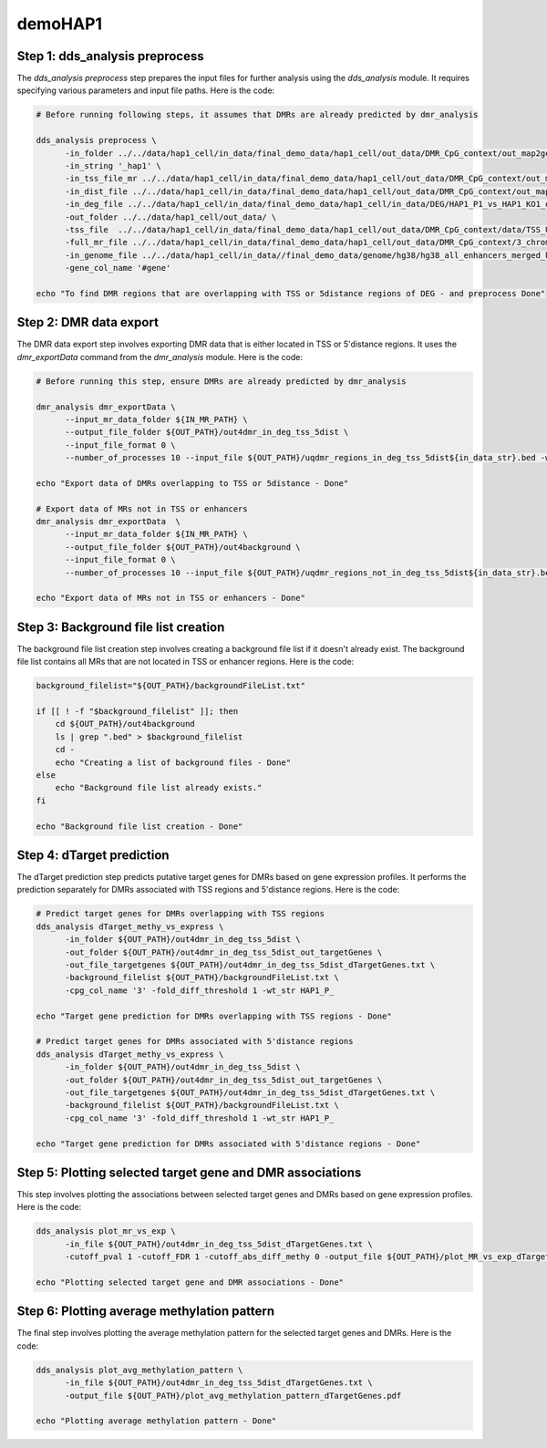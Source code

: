demoHAP1
========

Step 1: dds_analysis preprocess
_______________________________
The `dds_analysis preprocess` step prepares the input files for further analysis using the `dds_analysis` module. It requires specifying various parameters and input file paths. Here is the code:

.. code-block:: bash

   # Before running following steps, it assumes that DMRs are already predicted by dmr_analysis

   dds_analysis preprocess \
         -in_folder ../../data/hap1_cell/in_data/final_demo_data/hap1_cell/out_data/DMR_CpG_context/out_map2genome/ \
         -in_string '_hap1' \
         -in_tss_file_mr ../../data/hap1_cell/in_data/final_demo_data/hap1_cell/out_data/DMR_CpG_context/out_map2genome/3_chroms_all_mr_data_range_dmrRanking_TSS_Up5000_Down1000_removedShort_overlap1e-09.bed \
         -in_dist_file ../../data/hap1_cell/in_data/final_demo_data/hap1_cell/out_data/DMR_CpG_context/out_map2genome/3_chroms_all_mr_data_range_dmrRanking_noGenes_5dist_Up1000000_Up5000removedShort_overlap1e-09.bed \
         -in_deg_file ../../data/hap1_cell/in_data/final_demo_data/hap1_cell/in_data/DEG/HAP1_P1_vs_HAP1_KO1_differentially_expressed_genes_min1.1Fd_min1RPKM.txt \
         -out_folder ../../data/hap1_cell/out_data/ \
         -tss_file  ../../data/hap1_cell/in_data/final_demo_data/hap1_cell/out_data/DMR_CpG_context/data/TSS_Up5000_Down1000_removedShort.bed \
         -full_mr_file ../../data/hap1_cell/in_data/final_demo_data/hap1_cell/out_data/DMR_CpG_context/3_chroms_all_mr_data_range_dmrRanking.bed \
         -in_genome_file ../../data/hap1_cell/in_data//final_demo_data/genome/hg38/hg38_all_enhancers_merged_hglft_genome_327b3_4dmr.bed \
         -gene_col_name '#gene'

   echo "To find DMR regions that are overlapping with TSS or 5distance regions of DEG - and preprocess Done"

Step 2: DMR data export
_______________________
The DMR data export step involves exporting DMR data that is either located in TSS or 5'distance regions. It uses the `dmr_exportData` command from the `dmr_analysis` module. Here is the code:

.. code-block:: bash

   # Before running this step, ensure DMRs are already predicted by dmr_analysis

   dmr_analysis dmr_exportData \
         --input_mr_data_folder ${IN_MR_PATH} \
         --output_file_folder ${OUT_PATH}/out4dmr_in_deg_tss_5dist \
         --input_file_format 0 \
         --number_of_processes 10 --input_file ${OUT_PATH}/uqdmr_regions_in_deg_tss_5dist${in_data_str}.bed -wtStr 'HAP1_P_'

   echo "Export data of DMRs overlapping to TSS or 5distance - Done"

   # Export data of MRs not in TSS or enhancers
   dmr_analysis dmr_exportData  \
         --input_mr_data_folder ${IN_MR_PATH} \
         --output_file_folder ${OUT_PATH}/out4background \
         --input_file_format 0 \
         --number_of_processes 10 --input_file ${OUT_PATH}/uqdmr_regions_not_in_deg_tss_5dist${in_data_str}.bed -wtStr 'HAP1_P_'

   echo "Export data of MRs not in TSS or enhancers - Done"

Step 3: Background file list creation
_____________________________________
The background file list creation step involves creating a background file list if it doesn't already exist. The background file list contains all MRs that are not located in TSS or enhancer regions. Here is the code:

.. code-block:: bash

   background_filelist="${OUT_PATH}/backgroundFileList.txt"

   if [[ ! -f "$background_filelist" ]]; then
       cd ${OUT_PATH}/out4background
       ls | grep ".bed" > $background_filelist
       cd -
       echo "Creating a list of background files - Done"
   else
       echo "Background file list already exists."
   fi

   echo "Background file list creation - Done"

Step 4: dTarget prediction
__________________________

The dTarget prediction step predicts putative target genes for DMRs based on gene expression profiles. It performs the prediction separately for DMRs associated with TSS regions and 5'distance regions. Here is the code:

.. code-block:: bash

   # Predict target genes for DMRs overlapping with TSS regions
   dds_analysis dTarget_methy_vs_express \
         -in_folder ${OUT_PATH}/out4dmr_in_deg_tss_5dist \
         -out_folder ${OUT_PATH}/out4dmr_in_deg_tss_5dist_out_targetGenes \
         -out_file_targetgenes ${OUT_PATH}/out4dmr_in_deg_tss_5dist_dTargetGenes.txt \
         -background_filelist ${OUT_PATH}/backgroundFileList.txt \
         -cpg_col_name '3' -fold_diff_threshold 1 -wt_str HAP1_P_

   echo "Target gene prediction for DMRs overlapping with TSS regions - Done"

   # Predict target genes for DMRs associated with 5'distance regions
   dds_analysis dTarget_methy_vs_express \
         -in_folder ${OUT_PATH}/out4dmr_in_deg_tss_5dist \
         -out_folder ${OUT_PATH}/out4dmr_in_deg_tss_5dist_out_targetGenes \
         -out_file_targetgenes ${OUT_PATH}/out4dmr_in_deg_tss_5dist_dTargetGenes.txt \
         -background_filelist ${OUT_PATH}/backgroundFileList.txt \
         -cpg_col_name '3' -fold_diff_threshold 1 -wt_str HAP1_P_

   echo "Target gene prediction for DMRs associated with 5'distance regions - Done"

Step 5: Plotting selected target gene and DMR associations
__________________________________________________________
This step involves plotting the associations between selected target genes and DMRs based on gene expression profiles. Here is the code:

.. code-block:: bash

   dds_analysis plot_mr_vs_exp \
         -in_file ${OUT_PATH}/out4dmr_in_deg_tss_5dist_dTargetGenes.txt \
         -cutoff_pval 1 -cutoff_FDR 1 -cutoff_abs_diff_methy 0 -output_file ${OUT_PATH}/plot_MR_vs_exp_dTargetGenes.pdf

   echo "Plotting selected target gene and DMR associations - Done"

Step 6: Plotting average methylation pattern
____________________________________________

The final step involves plotting the average methylation pattern for the selected target genes and DMRs. Here is the code:

.. code-block:: bash

   dds_analysis plot_avg_methylation_pattern \
         -in_file ${OUT_PATH}/out4dmr_in_deg_tss_5dist_dTargetGenes.txt \
         -output_file ${OUT_PATH}/plot_avg_methylation_pattern_dTargetGenes.pdf

   echo "Plotting average methylation pattern - Done"

.. image:: 5mC_Enhancer_X2000_Y1000_G2000_binsize100_sigma50_neg_DMRs_2023-05-24.jpg
   :alt: Enhancer vs Methylation level
